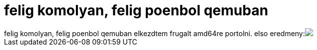 = felig komolyan, felig poenbol qemuban

:slug: felig_komolyan_felig_poenbol_qemuban
:category: regi
:tags: hu
:date: 2005-05-13T16:59:31Z
++++
felig komolyan, felig poenbol qemuban elkezdtem frugalt amd64re portolni. elso eredmeny:<img src="/upload/52">
++++

